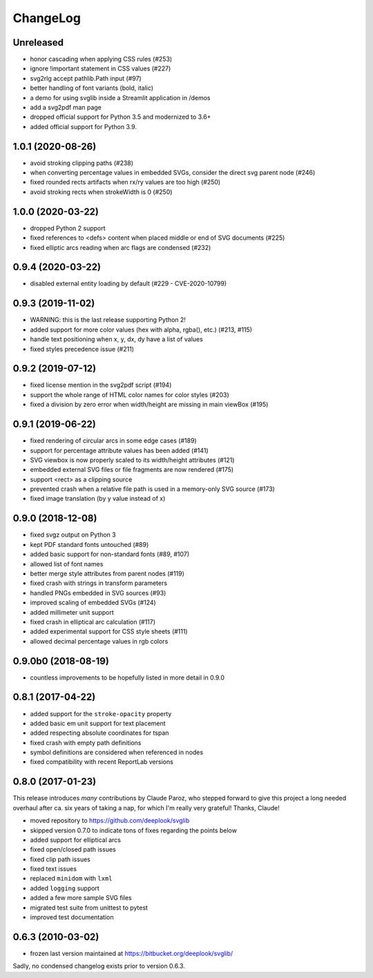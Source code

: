 .. -*- mode: rst -*-

ChangeLog
=========

Unreleased
----------

- honor cascading when applying CSS rules (#253)
- ignore !important statement in CSS values (#227)
- svg2rlg accept pathlib.Path input (#97)
- better handling of font variants (bold, italic)
- a demo for using svglib inside a Streamlit application in /demos
- add a svg2pdf man page
- dropped official support for Python 3.5 and modernized to 3.6+
- added official support for Python 3.9.

1.0.1 (2020-08-26)
------------------

- avoid stroking clipping paths (#238)
- when converting percentage values in embedded SVGs, consider the direct svg
  parent node (#246)
- fixed rounded rects artifacts when rx/ry values are too high (#250)
- avoid stroking rects when strokeWidth is 0 (#250)

1.0.0 (2020-03-22)
------------------

- dropped Python 2 support
- fixed references to <defs> content when placed middle or end of
  SVG documents (#225)
- fixed elliptic arcs reading when arc flags are condensed (#232)

0.9.4 (2020-03-22)
------------------

- disabled external entity loading by default (#229 - CVE-2020-10799)

0.9.3 (2019-11-02)
------------------

- WARNING: this is the last release supporting Python 2!
- added support for more color values (hex with alpha, rgba(), etc.)
  (#213, #115)
- handle text positioning when x, y, dx, dy have a list of values
- fixed styles precedence issue (#211)

0.9.2 (2019-07-12)
------------------

- fixed license mention in the svg2pdf script (#194)
- support the whole range of HTML color names for color styles (#203)
- fixed a division by zero error when width/height are missing in main viewBox
  (#195)


0.9.1 (2019-06-22)
------------------

- fixed rendering of circular arcs in some edge cases (#189)
- support for percentage attribute values has been added (#141)
- SVG viewbox is now properly scaled to its width/height attributes (#121)
- embedded external SVG files or file fragments are now rendered (#175)
- support <rect> as a clipping source
- prevented crash when a relative file path is used in a memory-only SVG
  source (#173)
- fixed image translation (by y value instead of x)

0.9.0 (2018-12-08)
------------------

- fixed svgz output on Python 3
- kept PDF standard fonts untouched (#89)
- added basic support for non-standard fonts (#89, #107)
- allowed list of font names
- better merge style attributes from parent nodes (#119)
- fixed crash with strings in transform parameters
- handled PNGs embedded in SVG sources (#93)
- improved scaling of embedded SVGs (#124)
- added millimeter unit support
- fixed crash in elliptical arc calculation (#117)
- added experimental support for CSS style sheets (#111)
- allowed decimal percentage values in rgb colors

0.9.0b0 (2018-08-19)
--------------------

- countless improvements to be hopefully listed in more detail in 0.9.0

0.8.1 (2017-04-22)
------------------

- added support for the ``stroke-opacity`` property
- added basic em unit support for text placement
- added respecting absolute coordinates for tspan
- fixed crash with empty path definitions
- symbol definitions are considered when referenced in nodes
- fixed compatibility with recent ReportLab versions

0.8.0 (2017-01-23)
------------------

This release introduces *many* contributions by Claude Paroz, who
stepped forward to give this project a long needed overhaul after ca.
six years of taking a nap, for which I'm really very grateful! Thanks,
Claude!

- moved repository to https://github.com/deeplook/svglib
- skipped version 0.7.0 to indicate tons of fixes regarding the points below
- added support for elliptical arcs
- fixed open/closed path issues
- fixed clip path issues
- fixed text issues
- replaced ``minidom`` with ``lxml``
- added ``logging`` support
- added a few more sample SVG files
- migrated test suite from unittest to pytest
- improved test documentation

0.6.3 (2010-03-02)
------------------

- frozen last version maintained at https://bitbucket.org/deeplook/svglib/

Sadly, no condensed changelog exists prior to version 0.6.3.
